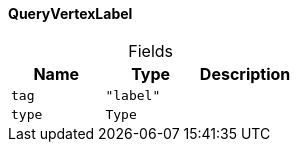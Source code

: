 [#_QueryVertexLabel]
==== QueryVertexLabel

[caption=""]
.Fields
// tag::properties[]
[cols=",,"]
[options="header"]
|===
|Name |Type |Description
a| `tag` a| `"label"` a| 
a| `type` a| `Type` a| 
|===
// end::properties[]

